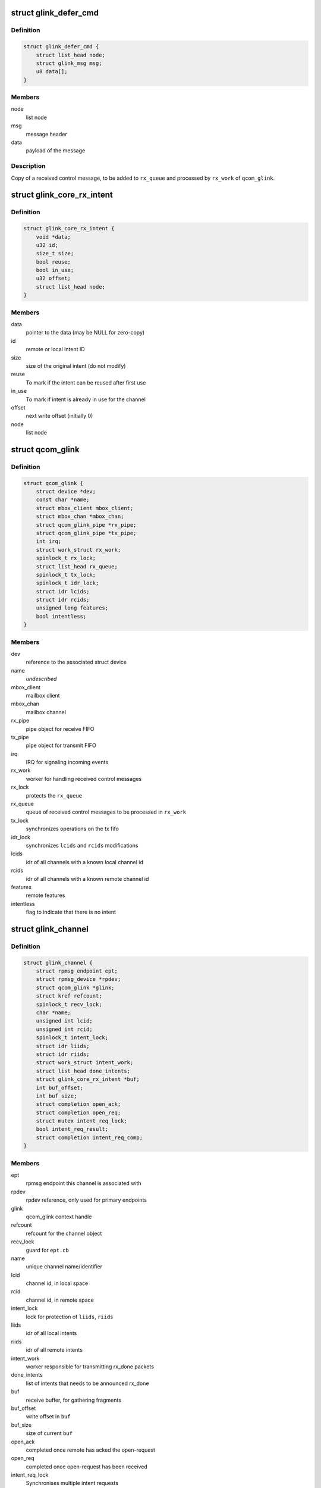 .. -*- coding: utf-8; mode: rst -*-
.. src-file: drivers/rpmsg/qcom_glink_native.c

.. _`glink_defer_cmd`:

struct glink_defer_cmd
======================

.. c:type:: struct glink_defer_cmd

    deferred incoming control message

.. _`glink_defer_cmd.definition`:

Definition
----------

.. code-block:: c

    struct glink_defer_cmd {
        struct list_head node;
        struct glink_msg msg;
        u8 data[];
    }

.. _`glink_defer_cmd.members`:

Members
-------

node
    list node

msg
    message header

data
    payload of the message

.. _`glink_defer_cmd.description`:

Description
-----------

Copy of a received control message, to be added to \ ``rx_queue``\  and processed
by \ ``rx_work``\  of \ ``qcom_glink``\ .

.. _`glink_core_rx_intent`:

struct glink_core_rx_intent
===========================

.. c:type:: struct glink_core_rx_intent

    RX intent RX intent

.. _`glink_core_rx_intent.definition`:

Definition
----------

.. code-block:: c

    struct glink_core_rx_intent {
        void *data;
        u32 id;
        size_t size;
        bool reuse;
        bool in_use;
        u32 offset;
        struct list_head node;
    }

.. _`glink_core_rx_intent.members`:

Members
-------

data
    pointer to the data (may be NULL for zero-copy)

id
    remote or local intent ID

size
    size of the original intent (do not modify)

reuse
    To mark if the intent can be reused after first use

in_use
    To mark if intent is already in use for the channel

offset
    next write offset (initially 0)

node
    list node

.. _`qcom_glink`:

struct qcom_glink
=================

.. c:type:: struct qcom_glink

    driver context, relates to one remote subsystem

.. _`qcom_glink.definition`:

Definition
----------

.. code-block:: c

    struct qcom_glink {
        struct device *dev;
        const char *name;
        struct mbox_client mbox_client;
        struct mbox_chan *mbox_chan;
        struct qcom_glink_pipe *rx_pipe;
        struct qcom_glink_pipe *tx_pipe;
        int irq;
        struct work_struct rx_work;
        spinlock_t rx_lock;
        struct list_head rx_queue;
        spinlock_t tx_lock;
        spinlock_t idr_lock;
        struct idr lcids;
        struct idr rcids;
        unsigned long features;
        bool intentless;
    }

.. _`qcom_glink.members`:

Members
-------

dev
    reference to the associated struct device

name
    *undescribed*

mbox_client
    mailbox client

mbox_chan
    mailbox channel

rx_pipe
    pipe object for receive FIFO

tx_pipe
    pipe object for transmit FIFO

irq
    IRQ for signaling incoming events

rx_work
    worker for handling received control messages

rx_lock
    protects the \ ``rx_queue``\ 

rx_queue
    queue of received control messages to be processed in \ ``rx_work``\ 

tx_lock
    synchronizes operations on the tx fifo

idr_lock
    synchronizes \ ``lcids``\  and \ ``rcids``\  modifications

lcids
    idr of all channels with a known local channel id

rcids
    idr of all channels with a known remote channel id

features
    remote features

intentless
    flag to indicate that there is no intent

.. _`glink_channel`:

struct glink_channel
====================

.. c:type:: struct glink_channel

    internal representation of a channel

.. _`glink_channel.definition`:

Definition
----------

.. code-block:: c

    struct glink_channel {
        struct rpmsg_endpoint ept;
        struct rpmsg_device *rpdev;
        struct qcom_glink *glink;
        struct kref refcount;
        spinlock_t recv_lock;
        char *name;
        unsigned int lcid;
        unsigned int rcid;
        spinlock_t intent_lock;
        struct idr liids;
        struct idr riids;
        struct work_struct intent_work;
        struct list_head done_intents;
        struct glink_core_rx_intent *buf;
        int buf_offset;
        int buf_size;
        struct completion open_ack;
        struct completion open_req;
        struct mutex intent_req_lock;
        bool intent_req_result;
        struct completion intent_req_comp;
    }

.. _`glink_channel.members`:

Members
-------

ept
    rpmsg endpoint this channel is associated with

rpdev
    rpdev reference, only used for primary endpoints

glink
    qcom_glink context handle

refcount
    refcount for the channel object

recv_lock
    guard for \ ``ept.cb``\ 

name
    unique channel name/identifier

lcid
    channel id, in local space

rcid
    channel id, in remote space

intent_lock
    lock for protection of \ ``liids``\ , \ ``riids``\ 

liids
    idr of all local intents

riids
    idr of all remote intents

intent_work
    worker responsible for transmitting rx_done packets

done_intents
    list of intents that needs to be announced rx_done

buf
    receive buffer, for gathering fragments

buf_offset
    write offset in \ ``buf``\ 

buf_size
    size of current \ ``buf``\ 

open_ack
    completed once remote has acked the open-request

open_req
    completed once open-request has been received

intent_req_lock
    Synchronises multiple intent requests

intent_req_result
    Result of intent request

intent_req_comp
    Completion for intent_req signalling

.. _`qcom_glink_send_open_req`:

qcom_glink_send_open_req
========================

.. c:function:: int qcom_glink_send_open_req(struct qcom_glink *glink, struct glink_channel *channel)

    send a RPM_CMD_OPEN request to the remote

    :param glink:
        Ptr to the glink edge
    :type glink: struct qcom_glink \*

    :param channel:
        Ptr to the channel that the open req is sent
    :type channel: struct glink_channel \*

.. _`qcom_glink_send_open_req.description`:

Description
-----------

Allocates a local channel id and sends a RPM_CMD_OPEN message to the remote.
Will return with refcount held, regardless of outcome.

Returns 0 on success, negative errno otherwise.

.. _`qcom_glink_receive_version`:

qcom_glink_receive_version
==========================

.. c:function:: void qcom_glink_receive_version(struct qcom_glink *glink, u32 version, u32 features)

    receive version/features from remote system

    :param glink:
        pointer to transport interface
    :type glink: struct qcom_glink \*

    :param version:
        remote version
    :type version: u32

    :param features:
        remote features
    :type features: u32

.. _`qcom_glink_receive_version.description`:

Description
-----------

This function is called in response to a remote-initiated version/feature
negotiation sequence.

.. _`qcom_glink_receive_version_ack`:

qcom_glink_receive_version_ack
==============================

.. c:function:: void qcom_glink_receive_version_ack(struct qcom_glink *glink, u32 version, u32 features)

    receive negotiation ack from remote system

    :param glink:
        pointer to transport interface
    :type glink: struct qcom_glink \*

    :param version:
        remote version response
    :type version: u32

    :param features:
        remote features response
    :type features: u32

.. _`qcom_glink_receive_version_ack.description`:

Description
-----------

This function is called in response to a local-initiated version/feature
negotiation sequence and is the counter-offer from the remote side based
upon the initial version and feature set requested.

.. _`qcom_glink_send_intent_req_ack`:

qcom_glink_send_intent_req_ack
==============================

.. c:function:: int qcom_glink_send_intent_req_ack(struct qcom_glink *glink, struct glink_channel *channel, bool granted)

    convert an rx intent request ack cmd to wire format and transmit

    :param glink:
        The transport to transmit on.
    :type glink: struct qcom_glink \*

    :param channel:
        The glink channel
    :type channel: struct glink_channel \*

    :param granted:
        The request response to encode.
    :type granted: bool

.. _`qcom_glink_send_intent_req_ack.return`:

Return
------

0 on success or standard Linux error code.

.. _`qcom_glink_advertise_intent`:

qcom_glink_advertise_intent
===========================

.. c:function:: int qcom_glink_advertise_intent(struct qcom_glink *glink, struct glink_channel *channel, struct glink_core_rx_intent *intent)

    convert an rx intent cmd to wire format and transmit

    :param glink:
        The transport to transmit on.
    :type glink: struct qcom_glink \*

    :param channel:
        The local channel
    :type channel: struct glink_channel \*

    :param intent:
        The intent to pass on to remote.
    :type intent: struct glink_core_rx_intent \*

.. _`qcom_glink_advertise_intent.return`:

Return
------

0 on success or standard Linux error code.

.. _`qcom_glink_handle_intent_req`:

qcom_glink_handle_intent_req
============================

.. c:function:: void qcom_glink_handle_intent_req(struct qcom_glink *glink, u32 cid, size_t size)

    Receive a request for rx_intent from remote side

    :param glink:
        Pointer to the transport interface
    :type glink: struct qcom_glink \*

    :param cid:
        Remote channel ID
    :type cid: u32

    :param size:
        size of the intent
    :type size: size_t

.. _`qcom_glink_handle_intent_req.description`:

Description
-----------

The function searches for the local channel to which the request for
rx_intent has arrived and allocates and notifies the remote back

.. This file was automatic generated / don't edit.

